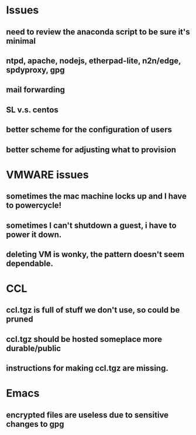 * Issues
** need to review the anaconda script to be sure it's minimal
** ntpd, apache, nodejs, etherpad-lite, n2n/edge, spdyproxy, gpg
** mail forwarding
** SL v.s. centos
** better scheme for the configuration of users
** better scheme for adjusting what to provision
* VMWARE issues
** sometimes the mac machine locks up and I have to powercycle!
** sometimes I can't shutdown a guest, i have to power it down.
** deleting VM is wonky, the pattern doesn't seem dependable.
* CCL
** ccl.tgz is full of stuff we don't use, so could be pruned

** ccl.tgz should be hosted someplace more durable/public
** instructions for making ccl.tgz are missing.
* Emacs
** encrypted files are useless due to sensitive changes to gpg
